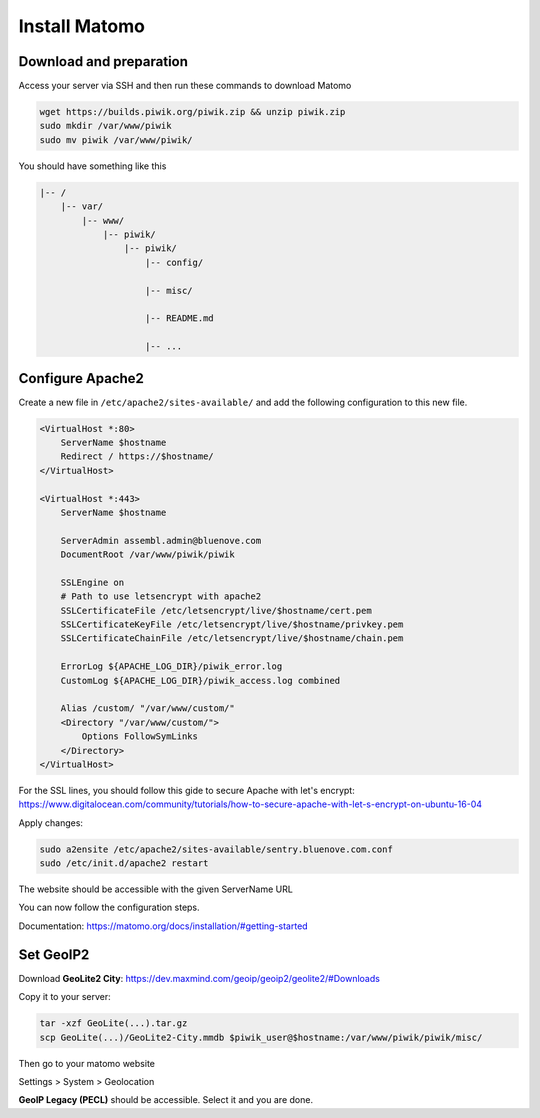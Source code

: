 Install Matomo
==============

Download and preparation
-----------------------

Access your server via SSH and then run these commands to download Matomo

.. code:: sh

    wget https://builds.piwik.org/piwik.zip && unzip piwik.zip
    sudo mkdir /var/www/piwik
    sudo mv piwik /var/www/piwik/

You should have something like this

.. code:: sh

    |-- /
        |-- var/
            |-- www/
                |-- piwik/
                    |-- piwik/
                        |-- config/

                        |-- misc/

                        |-- README.md

                        |-- ...    

Configure Apache2
-----------------

Create a new file in ``/etc/apache2/sites-available/`` and add the following configuration to this new file.

.. code:: sh

    <VirtualHost *:80>
        ServerName $hostname
        Redirect / https://$hostname/
    </VirtualHost>

    <VirtualHost *:443>
        ServerName $hostname

        ServerAdmin assembl.admin@bluenove.com
        DocumentRoot /var/www/piwik/piwik

        SSLEngine on
        # Path to use letsencrypt with apache2
        SSLCertificateFile /etc/letsencrypt/live/$hostname/cert.pem
        SSLCertificateKeyFile /etc/letsencrypt/live/$hostname/privkey.pem
        SSLCertificateChainFile /etc/letsencrypt/live/$hostname/chain.pem

        ErrorLog ${APACHE_LOG_DIR}/piwik_error.log
        CustomLog ${APACHE_LOG_DIR}/piwik_access.log combined

        Alias /custom/ "/var/www/custom/"
        <Directory "/var/www/custom/">
            Options FollowSymLinks
        </Directory>
    </VirtualHost>

For the SSL lines, you should follow this gide to secure Apache with let's encrypt:
https://www.digitalocean.com/community/tutorials/how-to-secure-apache-with-let-s-encrypt-on-ubuntu-16-04

Apply changes:

.. code:: sh

    sudo a2ensite /etc/apache2/sites-available/sentry.bluenove.com.conf
    sudo /etc/init.d/apache2 restart

The website should be accessible with the given ServerName URL

You can now follow the configuration steps.

Documentation: https://matomo.org/docs/installation/#getting-started

Set GeoIP2
----------

Download **GeoLite2 City**: https://dev.maxmind.com/geoip/geoip2/geolite2/#Downloads

Copy it to your server:

.. code:: sh
    
    tar -xzf GeoLite(...).tar.gz
    scp GeoLite(...)/GeoLite2-City.mmdb $piwik_user@$hostname:/var/www/piwik/piwik/misc/

Then go to your matomo website

Settings > System > Geolocation

**GeoIP Legacy (PECL)** should be accessible. Select it and you are done.